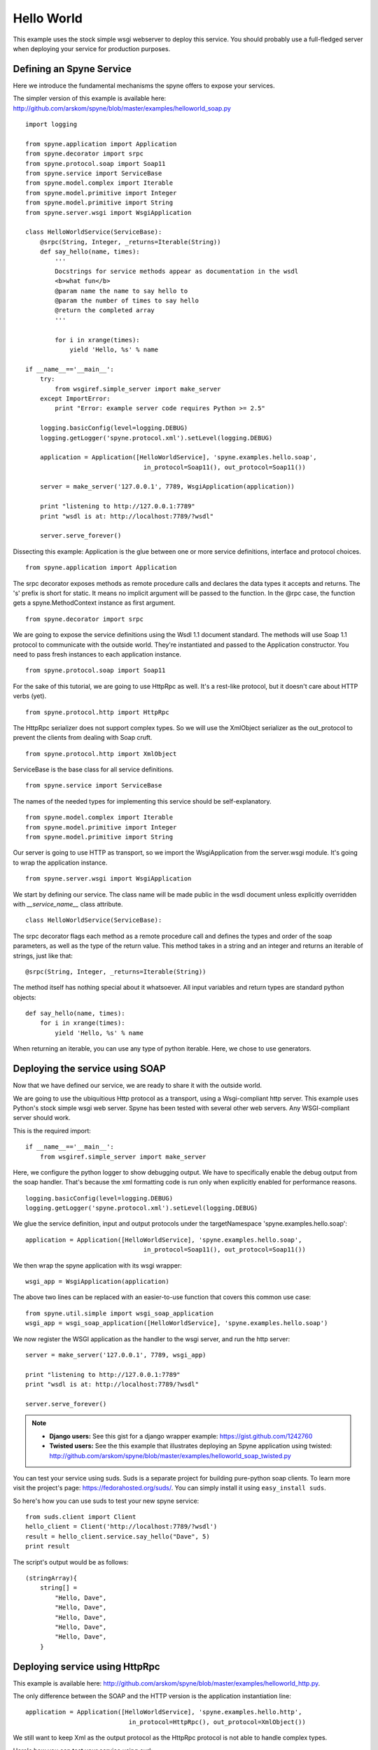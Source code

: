 
.. _manual-helloworld:

Hello World
===========

This example uses the stock simple wsgi webserver to deploy this service. You
should probably use a full-fledged server when deploying your service for
production purposes.

Defining an Spyne Service
--------------------------

Here we introduce the fundamental mechanisms the spyne offers to expose your
services.

The simpler version of this example is available here: http://github.com/arskom/spyne/blob/master/examples/helloworld_soap.py
::

    import logging

    from spyne.application import Application
    from spyne.decorator import srpc
    from spyne.protocol.soap import Soap11
    from spyne.service import ServiceBase
    from spyne.model.complex import Iterable
    from spyne.model.primitive import Integer
    from spyne.model.primitive import String
    from spyne.server.wsgi import WsgiApplication

    class HelloWorldService(ServiceBase):
        @srpc(String, Integer, _returns=Iterable(String))
        def say_hello(name, times):
            '''
            Docstrings for service methods appear as documentation in the wsdl
            <b>what fun</b>
            @param name the name to say hello to
            @param the number of times to say hello
            @return the completed array
            '''

            for i in xrange(times):
                yield 'Hello, %s' % name

    if __name__=='__main__':
        try:
            from wsgiref.simple_server import make_server
        except ImportError:
            print "Error: example server code requires Python >= 2.5"

        logging.basicConfig(level=logging.DEBUG)
        logging.getLogger('spyne.protocol.xml').setLevel(logging.DEBUG)

        application = Application([HelloWorldService], 'spyne.examples.hello.soap',
                                    in_protocol=Soap11(), out_protocol=Soap11())

        server = make_server('127.0.0.1', 7789, WsgiApplication(application))

        print "listening to http://127.0.0.1:7789"
        print "wsdl is at: http://localhost:7789/?wsdl"

        server.serve_forever()

Dissecting this example: Application is the glue between one or more service definitions,
interface and protocol choices. ::

    from spyne.application import Application

The srpc decorator exposes methods as remote procedure calls and declares the
data types it accepts and returns. The 's' prefix is short for static. It means
no implicit argument will be passed to the function. In the @rpc case, the
function gets a spyne.MethodContext instance as first argument. ::

    from spyne.decorator import srpc

We are going to expose the service definitions using the Wsdl 1.1 document
standard. The methods will use Soap 1.1 protocol to communicate with the outside
world. They're instantiated and passed to the Application constructor. You need
to pass fresh instances to each application instance. ::

    from spyne.protocol.soap import Soap11

For the sake of this tutorial, we are going to use HttpRpc as well. It's a
rest-like protocol, but it doesn't care about HTTP verbs (yet). ::

    from spyne.protocol.http import HttpRpc

The HttpRpc serializer does not support complex types. So we will use the
XmlObject serializer as the out_protocol to prevent the clients from dealing
with Soap cruft. ::

    from spyne.protocol.http import XmlObject

ServiceBase is the base class for all service definitions. ::

    from spyne.service import ServiceBase

The names of the needed types for implementing this service should be
self-explanatory. ::

    from spyne.model.complex import Iterable
    from spyne.model.primitive import Integer
    from spyne.model.primitive import String

Our server is going to use HTTP as transport, so we import the WsgiApplication
from the server.wsgi module. It's going to wrap the application instance. ::

    from spyne.server.wsgi import WsgiApplication

We start by defining our service. The class name will be made public in the
wsdl document unless explicitly overridden with `__service_name__` class
attribute. ::

    class HelloWorldService(ServiceBase):

The srpc decorator flags each method as a remote procedure call and defines the
types and order of the soap parameters, as well as the type of the return value.
This method takes in a string and an integer and returns an iterable of strings,
just like that: ::

        @srpc(String, Integer, _returns=Iterable(String))

The method itself has nothing special about it whatsoever. All input variables
and return types are standard python objects::

        def say_hello(name, times):
            for i in xrange(times):
                yield 'Hello, %s' % name

When returning an iterable, you can use any type of python iterable. Here, we
chose to use generators.

Deploying the service using SOAP
--------------------------------

Now that we have defined our service, we are ready to share it with the outside
world.

We are going to use the ubiquitious Http protocol as a transport, using a
Wsgi-compliant http server. This example uses Python's stock simple wsgi web
server. Spyne has been tested with several other web servers. Any
WSGI-compliant server should work.

This is the required import: ::

    if __name__=='__main__':
        from wsgiref.simple_server import make_server

Here, we configure the python logger to show debugging output. We have to
specifically enable the debug output from the soap handler. That's because the
xml formatting code is run only when explicitly enabled for performance
reasons. ::

        logging.basicConfig(level=logging.DEBUG)
        logging.getLogger('spyne.protocol.xml').setLevel(logging.DEBUG)

We glue the service definition, input and output protocols
under the targetNamespace 'spyne.examples.hello.soap': ::

        application = Application([HelloWorldService], 'spyne.examples.hello.soap',
                                        in_protocol=Soap11(), out_protocol=Soap11())

We then wrap the spyne application with its wsgi wrapper: ::

        wsgi_app = WsgiApplication(application)

The above two lines can be replaced with an easier-to-use function that covers
this common use case: ::

        from spyne.util.simple import wsgi_soap_application
        wsgi_app = wsgi_soap_application([HelloWorldService], 'spyne.examples.hello.soap')

We now register the WSGI application as the handler to the wsgi server, and run
the http server: ::

        server = make_server('127.0.0.1', 7789, wsgi_app)

        print "listening to http://127.0.0.1:7789"
        print "wsdl is at: http://localhost:7789/?wsdl"

        server.serve_forever()


.. NOTE::
    * **Django users:** See this gist for a django wrapper example: https://gist.github.com/1242760
    * **Twisted users:** See the this example that illustrates deploying an
      Spyne application using twisted: http://github.com/arskom/spyne/blob/master/examples/helloworld_soap_twisted.py

You can test your service using suds. Suds is a separate project for building
pure-python soap clients. To learn more visit the project's page:
https://fedorahosted.org/suds/. You can simply install it using
``easy_install suds``.

So here's how you can use suds to test your new spyne service:

::

    from suds.client import Client
    hello_client = Client('http://localhost:7789/?wsdl')
    result = hello_client.service.say_hello("Dave", 5)
    print result

The script's output would be as follows: ::

    (stringArray){
        string[] =
            "Hello, Dave",
            "Hello, Dave",
            "Hello, Dave",
            "Hello, Dave",
            "Hello, Dave",
        }


Deploying service using HttpRpc
-------------------------------

This example is available here: http://github.com/arskom/spyne/blob/master/examples/helloworld_http.py.

The only difference between the SOAP and the HTTP version is the application
instantiation line: ::

        application = Application([HelloWorldService], 'spyne.examples.hello.http',
                                    in_protocol=HttpRpc(), out_protocol=XmlObject())

We still want to keep Xml as the output protocol as the HttpRpc protocol is
not able to handle complex types.

Here's how you can test your service using curl: ::

    curl "http://localhost:7789/say_hello?times=5&name=Dave"

If you have HtmlTidy installed, you can use this command to get a more readable
output. ::

    curl "http://localhost:7789/say_hello?times=5&name=Dave" | tidy -xml -indent

The command's output would be as follows: ::

    <?xml version='1.0' encoding='utf8'?>
    <ns1:say_helloResponse xmlns:ns1="spyne.examples.hello.http"
    xmlns:ns0="http://schemas.xmlsoap.org/soap/envelope/">
      <ns1:say_helloResult>
        <ns1:string>Hello, Dave</ns1:string>
        <ns1:string>Hello, Dave</ns1:string>
        <ns1:string>Hello, Dave</ns1:string>
        <ns1:string>Hello, Dave</ns1:string>
        <ns1:string>Hello, Dave</ns1:string>
      </ns1:say_helloResult>
    </ns1:say_helloResponse>

What's next?
^^^^^^^^^^^^

See the :ref:`manual-user-manager` tutorial that will walk you through
defining complex objects and using events.
